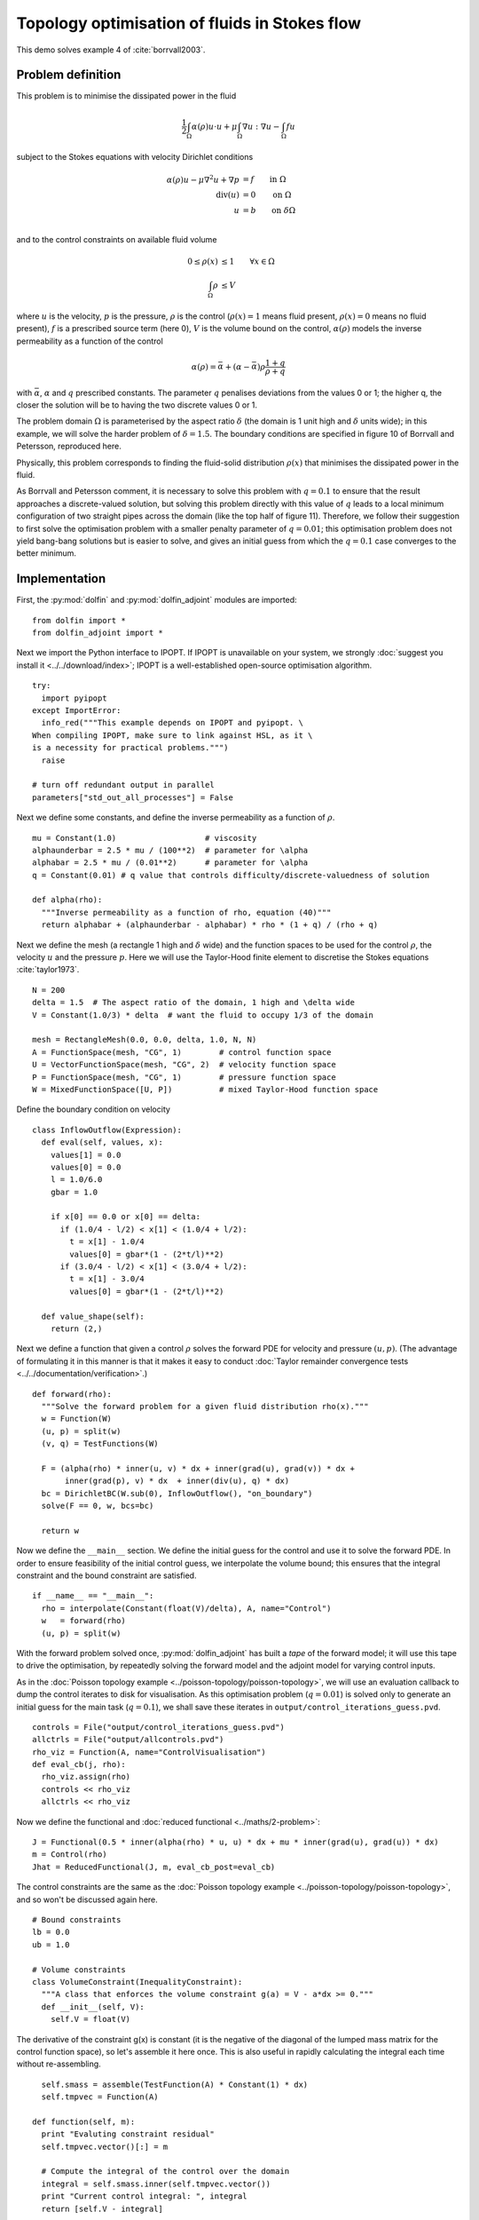 .. py:currentmodule:: dolfin_adjoint

Topology optimisation of fluids in Stokes flow
==============================================

.. sectionauthor:: Patrick E. Farrell <patrick.farrell@maths.ox.ac.uk>

This demo solves example 4 of :cite:`borrvall2003`.

Problem definition
******************

This problem is to minimise the dissipated power in the fluid

.. math::
      \frac{1}{2} \int_{\Omega} \alpha(\rho) u \cdot u + \mu \int_{\Omega} \nabla u : \nabla u - \int_{\Omega} f u

subject to the Stokes equations with velocity Dirichlet conditions

.. math::
      \alpha(\rho) u - \mu \nabla^2 u + \nabla p &= f \qquad \mathrm{in} \ \Omega        \\
                                 \mathrm{div}(u) &= 0 \qquad \mathrm{on} \ \Omega        \\
                                               u &= b \qquad \mathrm{on} \ \delta \Omega \\

and to the control constraints on available fluid volume

.. math::
         0 \le \rho(x) &\le 1  \qquad \forall x \in \Omega \\
         \int_{\Omega} \rho &\le V

where :math:`u` is the velocity, :math:`p` is the pressure,
:math:`\rho` is the control (:math:`\rho(x) = 1` means fluid present,
:math:`\rho(x) = 0` means no fluid present), :math:`f` is a prescribed
source term (here 0), :math:`V` is the volume bound on the control,
:math:`\alpha(\rho)` models the inverse permeability as a function of
the control

.. math::
      \alpha(\rho) = \bar{\alpha} + (\underline{\alpha} - \bar{\alpha}) \rho \frac{1 + q}{\rho + q}

with :math:`\bar{\alpha}`, :math:`\underline{\alpha}` and :math:`q`
prescribed constants. The parameter :math:`q` penalises deviations
from the values 0 or 1; the higher q, the closer the solution will be
to having the two discrete values 0 or 1.

The problem domain :math:`\Omega` is parameterised by the aspect ratio
:math:`\delta` (the domain is 1 unit high and :math:`\delta` units
wide); in this example, we will solve the harder problem of
:math:`\delta = 1.5`.  The boundary conditions are specified in figure
10 of Borrvall and Petersson, reproduced here.

.. image:: stokes-topology-bcs.png
    :scale: 80
    :align: center

Physically, this problem corresponds to finding the fluid-solid
distribution :math:`\rho(x)` that minimises the dissipated power in
the fluid.

As Borrvall and Petersson comment, it is necessary to solve this
problem with :math:`q=0.1` to ensure that the result approaches a
discrete-valued solution, but solving this problem directly with this
value of :math:`q` leads to a local minimum configuration of two
straight pipes across the domain (like the top half of figure 11).
Therefore, we follow their suggestion to first solve the optimisation
problem with a smaller penalty parameter of :math:`q=0.01`; this
optimisation problem does not yield bang-bang solutions but is easier
to solve, and gives an initial guess from which the :math:`q=0.1` case
converges to the better minimum.

Implementation
**************

First, the :py:mod:`dolfin` and :py:mod:`dolfin_adjoint` modules are
imported:

::

  from dolfin import *
  from dolfin_adjoint import *
  
Next we import the Python interface to IPOPT. If IPOPT is
unavailable on your system, we strongly :doc:`suggest you install it
<../../download/index>`; IPOPT is a well-established open-source
optimisation algorithm.

::

  try:
    import pyipopt
  except ImportError:
    info_red("""This example depends on IPOPT and pyipopt. \
  When compiling IPOPT, make sure to link against HSL, as it \
  is a necessity for practical problems.""")
    raise
  
  # turn off redundant output in parallel
  parameters["std_out_all_processes"] = False
  
Next we define some constants, and define the inverse permeability as
a function of :math:`\rho`.

::

  mu = Constant(1.0)                   # viscosity
  alphaunderbar = 2.5 * mu / (100**2)  # parameter for \alpha
  alphabar = 2.5 * mu / (0.01**2)      # parameter for \alpha
  q = Constant(0.01) # q value that controls difficulty/discrete-valuedness of solution
  
  def alpha(rho):
    """Inverse permeability as a function of rho, equation (40)"""
    return alphabar + (alphaunderbar - alphabar) * rho * (1 + q) / (rho + q)
  
Next we define the mesh (a rectangle 1 high and :math:`\delta` wide)
and the function spaces to be used for the control :math:`\rho`, the
velocity :math:`u` and the pressure :math:`p`. Here we will use the
Taylor-Hood finite element to discretise the Stokes equations
:cite:`taylor1973`.

::

  N = 200
  delta = 1.5  # The aspect ratio of the domain, 1 high and \delta wide
  V = Constant(1.0/3) * delta  # want the fluid to occupy 1/3 of the domain
  
  mesh = RectangleMesh(0.0, 0.0, delta, 1.0, N, N)
  A = FunctionSpace(mesh, "CG", 1)        # control function space
  U = VectorFunctionSpace(mesh, "CG", 2)  # velocity function space
  P = FunctionSpace(mesh, "CG", 1)        # pressure function space
  W = MixedFunctionSpace([U, P])          # mixed Taylor-Hood function space
  
Define the boundary condition on velocity

::

  class InflowOutflow(Expression):
    def eval(self, values, x):
      values[1] = 0.0
      values[0] = 0.0
      l = 1.0/6.0
      gbar = 1.0
  
      if x[0] == 0.0 or x[0] == delta:
        if (1.0/4 - l/2) < x[1] < (1.0/4 + l/2):
          t = x[1] - 1.0/4
          values[0] = gbar*(1 - (2*t/l)**2)
        if (3.0/4 - l/2) < x[1] < (3.0/4 + l/2):
          t = x[1] - 3.0/4
          values[0] = gbar*(1 - (2*t/l)**2)
  
    def value_shape(self):
      return (2,)
  
Next we define a function that given a control :math:`\rho` solves the
forward PDE for velocity and pressure :math:`(u, p)`. (The advantage
of formulating it in this manner is that it makes it easy to conduct
:doc:`Taylor remainder convergence tests
<../../documentation/verification>`.)


::

  def forward(rho):
    """Solve the forward problem for a given fluid distribution rho(x)."""
    w = Function(W)
    (u, p) = split(w)
    (v, q) = TestFunctions(W)
  
    F = (alpha(rho) * inner(u, v) * dx + inner(grad(u), grad(v)) * dx +
         inner(grad(p), v) * dx  + inner(div(u), q) * dx)
    bc = DirichletBC(W.sub(0), InflowOutflow(), "on_boundary")
    solve(F == 0, w, bcs=bc)
  
    return w
  
Now we define the ``__main__`` section. We define the initial guess
for the control and use it to solve the forward PDE. In order to
ensure feasibility of the initial control guess, we interpolate the
volume bound; this ensures that the integral constraint and the bound
constraint are satisfied.

::

  if __name__ == "__main__":
    rho = interpolate(Constant(float(V)/delta), A, name="Control")
    w   = forward(rho)
    (u, p) = split(w)
  
With the forward problem solved once, :py:mod:`dolfin_adjoint` has
built a *tape* of the forward model; it will use this tape to drive
the optimisation, by repeatedly solving the forward model and the
adjoint model for varying control inputs.

As in the :doc:`Poisson topology example
<../poisson-topology/poisson-topology>`, we will use an evaluation
callback to dump the control iterates to disk for visualisation. As
this optimisation problem (:math:`q=0.01`) is solved only to generate
an initial guess for the main task (:math:`q=0.1`), we shall save
these iterates in ``output/control_iterations_guess.pvd``.

::

    controls = File("output/control_iterations_guess.pvd")
    allctrls = File("output/allcontrols.pvd")
    rho_viz = Function(A, name="ControlVisualisation")
    def eval_cb(j, rho):
      rho_viz.assign(rho)
      controls << rho_viz
      allctrls << rho_viz
  
Now we define the functional and :doc:`reduced functional
<../maths/2-problem>`:

::

    J = Functional(0.5 * inner(alpha(rho) * u, u) * dx + mu * inner(grad(u), grad(u)) * dx)
    m = Control(rho)
    Jhat = ReducedFunctional(J, m, eval_cb_post=eval_cb)
  
The control constraints are the same as the :doc:`Poisson topology
example <../poisson-topology/poisson-topology>`, and so won't be
discussed again here.

::

    # Bound constraints
    lb = 0.0
    ub = 1.0
  
    # Volume constraints
    class VolumeConstraint(InequalityConstraint):
      """A class that enforces the volume constraint g(a) = V - a*dx >= 0."""
      def __init__(self, V):
        self.V = float(V)
  
The derivative of the constraint g(x) is constant
(it is the negative of the diagonal of the lumped mass matrix for the
control function space), so let's assemble it here once.
This is also useful in rapidly calculating the integral each time
without re-assembling.

::

        self.smass = assemble(TestFunction(A) * Constant(1) * dx)
        self.tmpvec = Function(A)
  
      def function(self, m):
        print "Evaluting constraint residual"
        self.tmpvec.vector()[:] = m
  
        # Compute the integral of the control over the domain
        integral = self.smass.inner(self.tmpvec.vector())
        print "Current control integral: ", integral
        return [self.V - integral]
  
      def jacobian(self, m):
        print "Computing constraint Jacobian"
        return [-self.smass]
  
      def output_workspace(self):
        return [0.0]
  
Now that all the ingredients are in place, we can perform the initial
optimisation. We set the maximum number of iterations for this initial
optimisation problem to 30; there's no need to solve this to
completion, as its only purpose is to generate an initial guess.

::

    # Solve the optimisation problem with q = 0.01
    problem = MinimizationProblem(Jhat, bounds=(lb, ub), constraints=VolumeConstraint(V))
    parameters = {'maximum_iterations': 20}
  
    solver = IPOPTSolver(problem, parameters=parameters)
    rho_opt = solver.solve()
  
    File("output/control_solution_guess.xdmf") << rho_opt
  
With the optimised value for :math:`q=0.01` in hand, we *reset* the
dolfin-adjoint state, clearing its tape, and configure the new problem
we want to solve. We need to update the values of :math:`q` and
:math:`\rho`:

::

    q.assign(0.1)
    rho.assign(rho_opt)
    adj_reset()
  
Since we have cleared the tape, we need to execute the forward model
once again to redefine the problem. (It is also possible to modify the
tape, but this way is easier to understand.) We will also redefine the
functionals and parameters; this time, the evaluation callback will
save the optimisation iterations to
``output/control_iterations_final.pvd``.

::

    File("intermediate-guess-%s.xdmf" % N) << rho
  
    w = forward(rho)
    (u, p) = split(w)
  
    # Define the reduced functionals
    controls = File("output/control_iterations_final.pvd")
    rho_viz = Function(A, name="ControlVisualisation")
    def eval_cb(j, rho):
      rho_viz.assign(rho)
      controls << rho_viz
      allctrls << rho_viz
  
    J = Functional(0.5 * inner(alpha(rho) * u, u) * dx + mu * inner(grad(u), grad(u)) * dx)
    m = Control(rho)
    Jhat = ReducedFunctional(J, m, eval_cb=eval_cb)
  
We can now solve the optimisation problem with :math:`q=0.1`, starting
from the solution of :math:`q=0.01`:

::

    problem = MinimizationProblem(Jhat, bounds=(lb, ub), constraints=VolumeConstraint(V))
    parameters = {'maximum_iterations': 100}
  
    solver = IPOPTSolver(problem, parameters=parameters)
    rho_opt = solver.solve()
  
    File("output/control_solution_final.xdmf") << rho_opt
  
The example code can be found in ``examples/stokes-topology/`` in the
``dolfin-adjoint`` source tree, and executed as follows:

.. code-block:: bash

  $ mpiexec -n 4 python stokes-topology.py
  ...
  Number of Iterations....: 100

                                     (scaled)                 (unscaled)
  Objective...............:   4.5944633030224409e+01    4.5944633030224409e+01
  Dual infeasibility......:   1.8048641504211900e-03    1.8048641504211900e-03
  Constraint violation....:   0.0000000000000000e+00    0.0000000000000000e+00
  Complementarity.........:   9.6698653740681504e-05    9.6698653740681504e-05
  Overall NLP error.......:   1.8048641504211900e-03    1.8048641504211900e-03


  Number of objective function evaluations             = 105
  Number of objective gradient evaluations             = 101
  Number of equality constraint evaluations            = 0
  Number of inequality constraint evaluations          = 105
  Number of equality constraint Jacobian evaluations   = 0
  Number of inequality constraint Jacobian evaluations = 101
  Number of Lagrangian Hessian evaluations             = 0
  Total CPU secs in IPOPT (w/o function evaluations)   =     11.585
  Total CPU secs in NLP function evaluations           =    556.795

  EXIT: Maximum Number of Iterations Exceeded.

The optimisation iterations can be visualised by opening
``output/control_iterations_final.pvd`` in paraview. The resulting
solution appears very similar to the solution proposed in
:cite:`borrvall2003`.

.. image:: stokes-topology.png
    :scale: 25
    :align: center

.. rubric:: References

.. bibliography:: /documentation/stokes-topology/stokes-topology.bib
   :cited:
   :labelprefix: 4E-

